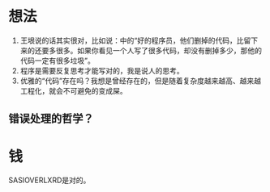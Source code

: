 * 想法

1. 王垠说的话其实很对，比如说：<<编程的智慧>>中的“好的程序员，他们删掉的代码，比留下来的还要多很多。如果你看见一个人写了很多代码，却没有删掉多少，那他的代码一定有很多垃圾”。
2. 程序是需要反复思考才能写对的，我是说人的思考。
3. 优雅的“代码”存在吗？我想是曾经存在的，但是随着复杂度越来越高、越来越工程化，就会不可避免的变成屎。

** 错误处理的哲学？


* 钱

SASIOVERLXRD是对的。
